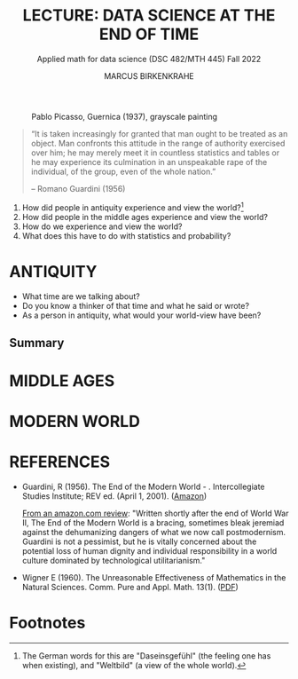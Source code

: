 #+TITLE: LECTURE: DATA SCIENCE AT THE END OF TIME
#+AUTHOR: MARCUS BIRKENKRAHE
#+SUBTITLE: Applied math for data science (DSC 482/MTH 445) Fall 2022
#+STARTUP:overview hideblocks indent inlineimages
#+attr_html: :width 700px
#+caption: Pablo Picasso, Guernica (1937), grayscale painting
[[../img/1_guernica.png]]

#+begin_quote
“It is taken increasingly for granted that man ought to be treated as
an object. Man confronts this attitude in the range of authority
exercised over him; he may merely meet it in countless statistics and
tables or he may experience its culmination in an unspeakable rape of
the individual, of the group, even of the whole nation.”

-- Romano Guardini (1956)
#+end_quote

1) How did people in antiquity experience and view the world?[fn:1]
2) How did people in the middle ages experience and view the world?
3) How do we experience and view the world?
4) What does this have to do with statistics and probability?

* ANTIQUITY

- What time are we talking about?
- Do you know a thinker of that time and what he said or wrote?
- As a person in antiquity, what would your world-view have been?
  
** Summary


* MIDDLE AGES


* MODERN WORLD

* REFERENCES

- Guardini, R (1956). The End of the Modern World - . Intercollegiate
  Studies Institute; REV ed. (April 1, 2001). ([[https://www.amazon.com/End-Modern-World-Romano-Guardini/dp/1882926587][Amazon]])

  [[https://www.amazon.com/gp/customer-reviews/R1F7PMYOPITMWC/ref=cm_cr_dp_d_rvw_ttl?ie=UTF8&ASIN=1882926587][From an amazon.com review]]: "Written shortly after the end of World
  War II, The End of the Modern World is a bracing, sometimes bleak
  jeremiad against the dehumanizing dangers of what we now call
  postmodernism. Guardini is not a pessimist, but he is vitally
  concerned about the potential loss of human dignity and individual
  responsibility in a world culture dominated by technological
  utilitarianism."

- Wigner E (1960). The Unreasonable Effectiveness of Mathematics in
  the Natural Sciences. Comm. Pure and Appl. Math. 13(1). ([[https://www.maths.ed.ac.uk/~v1ranick/papers/wigner.pdf][PDF]])

* Footnotes

[fn:1]The German words for this are "Daseinsgefühl" (the feeling one
has when existing), and "Weltbild" (a view of the whole world). 

